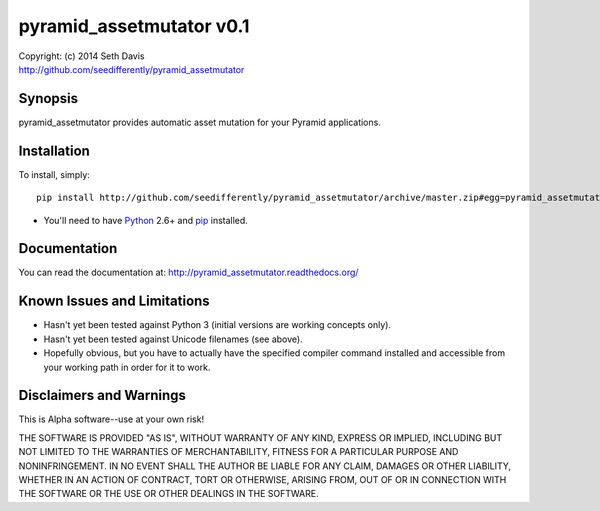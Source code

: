 ================================================================================
pyramid_assetmutator v0.1
================================================================================

| Copyright: (c) 2014 Seth Davis
| http://github.com/seedifferently/pyramid_assetmutator


Synopsis
================================================================================

pyramid_assetmutator provides automatic asset mutation for your Pyramid
applications.


Installation
================================================================================

To install, simply::

    pip install http://github.com/seedifferently/pyramid_assetmutator/archive/master.zip#egg=pyramid_assetmutator

* You'll need to have `Python`_ 2.6+ and `pip`_ installed.

.. _Python: http://www.python.org
.. _pip: http://www.pip-installer.org


Documentation
================================================================================

You can read the documentation at: http://pyramid_assetmutator.readthedocs.org/


Known Issues and Limitations
================================================================================

* Hasn't yet been tested against Python 3 (initial versions are working concepts
  only).
* Hasn't yet been tested against Unicode filenames (see above).
* Hopefully obvious, but you have to actually have the specified compiler
  command installed and accessible from your working path in order for it to
  work.


Disclaimers and Warnings
================================================================================

This is Alpha software--use at your own risk!

THE SOFTWARE IS PROVIDED "AS IS", WITHOUT WARRANTY OF ANY KIND, EXPRESS OR
IMPLIED, INCLUDING BUT NOT LIMITED TO THE WARRANTIES OF MERCHANTABILITY, FITNESS
FOR A PARTICULAR PURPOSE AND NONINFRINGEMENT. IN NO EVENT SHALL THE AUTHOR BE
LIABLE FOR ANY CLAIM, DAMAGES OR OTHER LIABILITY, WHETHER IN AN ACTION OF
CONTRACT, TORT OR OTHERWISE, ARISING FROM, OUT OF OR IN CONNECTION WITH THE
SOFTWARE OR THE USE OR OTHER DEALINGS IN THE SOFTWARE.
